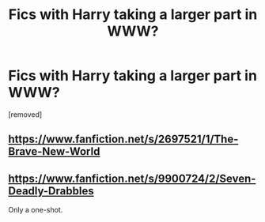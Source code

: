 #+TITLE: Fics with Harry taking a larger part in WWW?

* Fics with Harry taking a larger part in WWW?
:PROPERTIES:
:Author: Gator4798
:Score: 4
:DateUnix: 1441171350.0
:DateShort: 2015-Sep-02
:FlairText: Request
:END:
[removed]


** [[https://www.fanfiction.net/s/2697521/1/The-Brave-New-World]]
:PROPERTIES:
:Author: caz15th
:Score: 2
:DateUnix: 1441209955.0
:DateShort: 2015-Sep-02
:END:


** [[https://www.fanfiction.net/s/9900724/2/Seven-Deadly-Drabbles]]

Only a one-shot.
:PROPERTIES:
:Author: deirox
:Score: 1
:DateUnix: 1441218415.0
:DateShort: 2015-Sep-02
:END:
